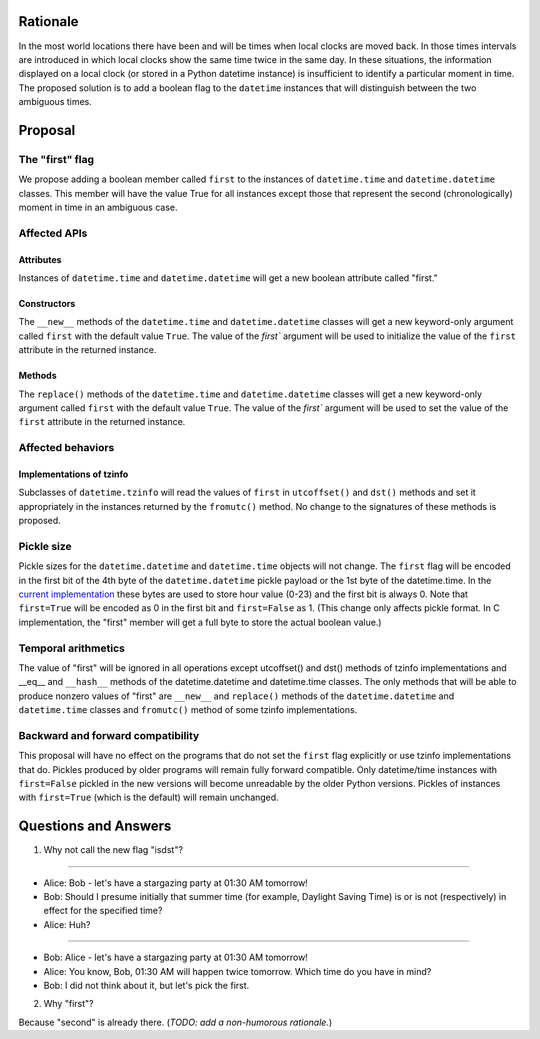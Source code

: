 =======
Rationale
=======

In the most world locations there have been and will be times when
local clocks are moved back.  In those times intervals are introduced
in which local clocks show the same time twice in the same day.   In
these situations, the information displayed on a local clock (or
stored in a Python datetime instance) is insufficient to identify a
particular moment in time.   The proposed solution is to add a
boolean flag to the ``datetime`` instances that will distinguish between
the two ambiguous times.

=======
Proposal
=======

The "first" flag
------------------

We propose adding a boolean member called ``first`` to the instances of
``datetime.time`` and ``datetime.datetime`` classes.   This member will have the
value True for all instances except those that represent the second
(chronologically) moment in time in an ambiguous case.

Affected APIs
------------------

Attributes
...............

Instances of ``datetime.time`` and ``datetime.datetime`` will get a new
boolean attribute called "first."

Constructors
....................

The ``__new__`` methods of the ``datetime.time`` and ``datetime.datetime`` classes
will get a new keyword-only argument called ``first`` with the default value ``True``.  The value of the `first`` argument will be used to initialize the value of the ``first`` attribute in the returned instance.

Methods
.............

The ``replace()`` methods  of the ``datetime.time`` and ``datetime.datetime`` classes will get a new keyword-only argument called ``first`` with the default value ``True``.  The value of the `first`` argument will be used to set the value of the ``first`` attribute in the returned instance.

Affected behaviors
-------------------------

Implementations of tzinfo
.......................................

Subclasses of ``datetime.tzinfo`` will read the values of ``first`` in
``utcoffset()`` and ``dst()`` methods and set it appropriately in the
instances
returned by the ``fromutc()`` method.  No change to the signatures of
these methods is proposed.

Pickle size
--------------
Pickle sizes for the ``datetime.datetime`` and ``datetime.time`` objects will
not change.  The ``first`` flag will be encoded in the first bit of the 4th byte of the ``datetime.datetime``
pickle payload or the 1st byte of the datetime.time. In the `current
implementation`_ these bytes are used to store hour value (0-23) and
the first bit is always 0.  Note that ``first=True`` will be encoded as 0
in the first bit and ``first=False`` as 1.  (This change only affects
pickle format.  In C implementation, the "first" member will get a
full byte to store the actual boolean value.)

.. _current implementation: https://hg.python.org/cpython/file/d3b20bff9c5d/Include/datetime.h#l17


Temporal arithmetics
----------------------------
The value of "first" will be ignored in all operations except
utcoffset() and dst() methods of tzinfo implementations and __eq__ and
``__hash__`` methods of the datetime.datetime and datetime.time  classes.
The only methods that will be able to  produce nonzero values of
"first" are ``__new__`` and ``replace()`` methods of the ``datetime.datetime`` and
``datetime.time``  classes and ``fromutc()`` method of some tzinfo
implementations.

Backward and forward compatibility
-----------------------------------------------

This proposal will have no effect on the programs that do not set the
``first`` flag explicitly or use tzinfo implementations that do.
Pickles produced by older programs will remain fully forward
compatible.  Only datetime/time instances with ``first=False`` pickled in
the new versions will become unreadable by the older Python versions.
Pickles of instances with ``first=True`` (which is the default) will remain unchanged.


==================
Questions and Answers
==================

1. Why not call the new flag "isdst"?

-------

* Alice:  Bob - let's have a stargazing party at 01:30 AM tomorrow!
* Bob:  Should I presume initially that summer time (for example, Daylight Saving Time) is or is not (respectively) in effect for the specified time?
* Alice: Huh?

-------

* Bob: Alice - let's have a stargazing party at 01:30 AM tomorrow!
* Alice: You know, Bob, 01:30 AM will happen twice tomorrow. Which time do you have in mind?
* Bob:  I did not think about it, but let's pick the first.


2. Why "first"?

Because "second" is already there.  (*TODO: add a non-humorous rationale.*)
